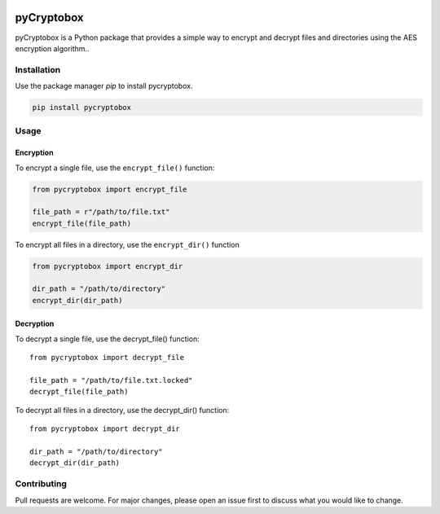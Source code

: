 .. image:: https://img.shields.io/pypi/v/pycryptobox?style=flat
   :alt: PyPI
.. image:: https://static.pepy.tech/personalized-badge/pycryptobox?period=total&units=international_system&left_color=black&right_color=brightgreen&left_text=Downloads
 :target: https://pepy.tech/project/pycryptobox
pyCryptobox
===========

pyCryptobox is a Python package that provides a simple way to encrypt
and decrypt files and directories using the AES encryption algorithm..

Installation
------------

Use the package manager `pip` to install pycryptobox.

.. code:: bash

   pip install pycryptobox

Usage
-----

Encryption
~~~~~~~~~~

To encrypt a single file, use the ``encrypt_file()`` function:

.. code:: python

   from pycryptobox import encrypt_file

   file_path = r"/path/to/file.txt"
   encrypt_file(file_path)

To encrypt all files in a directory, use the ``encrypt_dir()`` function

.. code:: python

   from pycryptobox import encrypt_dir

   dir_path = "/path/to/directory"
   encrypt_dir(dir_path)

Decryption
~~~~~~~~~~

To decrypt a single file, use the decrypt_file() function:

::

   from pycryptobox import decrypt_file

   file_path = "/path/to/file.txt.locked"
   decrypt_file(file_path)

To decrypt all files in a directory, use the decrypt_dir() function:

::

   from pycryptobox import decrypt_dir

   dir_path = "/path/to/directory"
   decrypt_dir(dir_path)

Contributing
------------

Pull requests are welcome. For major changes, please open an issue first
to discuss what you would like to change.
